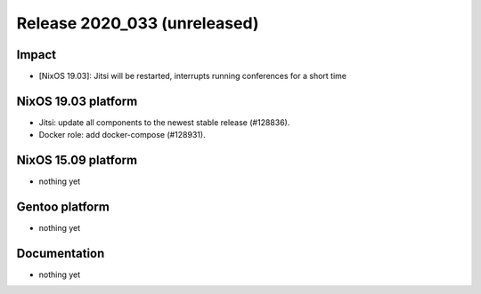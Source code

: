 .. XXX update on release :Publish Date: YYYY-MM-DD

Release 2020_033 (unreleased)
-----------------------------

Impact
^^^^^^

* [NixOS 19.03]: Jitsi will be restarted, interrupts running conferences for a short time


NixOS 19.03 platform
^^^^^^^^^^^^^^^^^^^^

* Jitsi: update all components to the newest stable release (#128836).
* Docker role: add docker-compose (#128931).


NixOS 15.09 platform
^^^^^^^^^^^^^^^^^^^^

* nothing yet


Gentoo platform
^^^^^^^^^^^^^^^

* nothing yet


Documentation
^^^^^^^^^^^^^

* nothing yet


.. vim: set spell spelllang=en:
